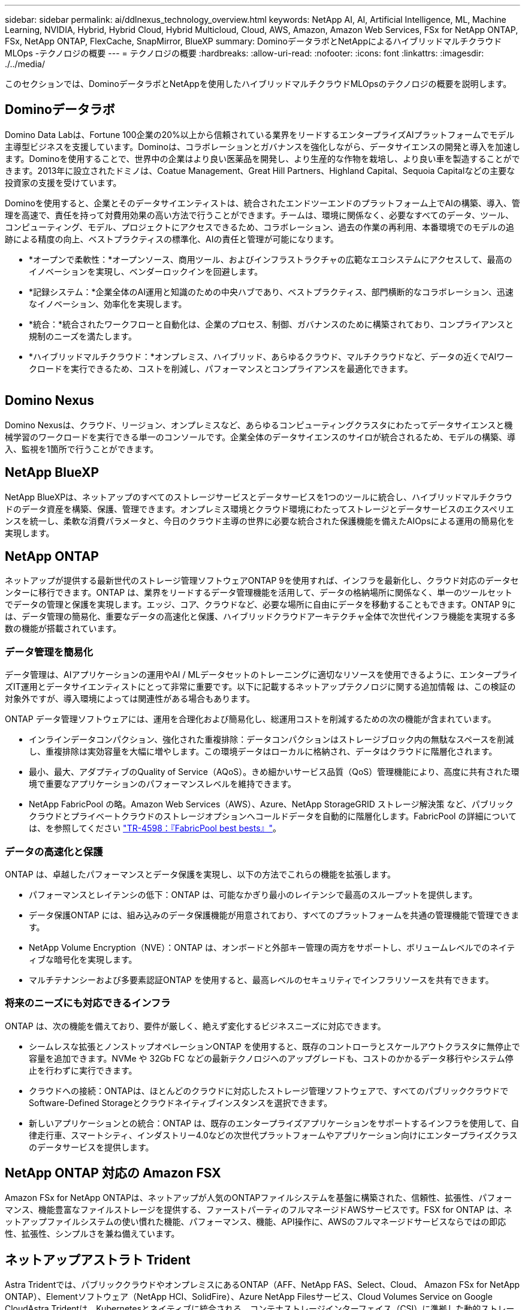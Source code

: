 ---
sidebar: sidebar 
permalink: ai/ddlnexus_technology_overview.html 
keywords: NetApp AI, AI, Artificial Intelligence, ML, Machine Learning, NVIDIA, Hybrid, Hybrid Cloud, Hybrid Multicloud, Cloud, AWS, Amazon, Amazon Web Services, FSx for NetApp ONTAP, FSx, NetApp ONTAP, FlexCache, SnapMirror, BlueXP 
summary: DominoデータラボとNetAppによるハイブリッドマルチクラウドMLOps -テクノロジの概要 
---
= テクノロジの概要
:hardbreaks:
:allow-uri-read: 
:nofooter: 
:icons: font
:linkattrs: 
:imagesdir: ./../media/


[role="lead"]
このセクションでは、DominoデータラボとNetAppを使用したハイブリッドマルチクラウドMLOpsのテクノロジの概要を説明します。



== Dominoデータラボ

Domino Data Labは、Fortune 100企業の20%以上から信頼されている業界をリードするエンタープライズAIプラットフォームでモデル主導型ビジネスを支援しています。Dominoは、コラボレーションとガバナンスを強化しながら、データサイエンスの開発と導入を加速します。Dominoを使用することで、世界中の企業はより良い医薬品を開発し、より生産的な作物を栽培し、より良い車を製造することができます。2013年に設立されたドミノは、Coatue Management、Great Hill Partners、Highland Capital、Sequoia Capitalなどの主要な投資家の支援を受けています。

Dominoを使用すると、企業とそのデータサイエンティストは、統合されたエンドツーエンドのプラットフォーム上でAIの構築、導入、管理を高速で、責任を持って対費用効果の高い方法で行うことができます。チームは、環境に関係なく、必要なすべてのデータ、ツール、コンピューティング、モデル、プロジェクトにアクセスできるため、コラボレーション、過去の作業の再利用、本番環境でのモデルの追跡による精度の向上、ベストプラクティスの標準化、AIの責任と管理が可能になります。

* *オープンで柔軟性：*オープンソース、商用ツール、およびインフラストラクチャの広範なエコシステムにアクセスして、最高のイノベーションを実現し、ベンダーロックインを回避します。
* *記録システム：*企業全体のAI運用と知識のための中央ハブであり、ベストプラクティス、部門横断的なコラボレーション、迅速なイノベーション、効率化を実現します。
* *統合：*統合されたワークフローと自動化は、企業のプロセス、制御、ガバナンスのために構築されており、コンプライアンスと規制のニーズを満たします。
* *ハイブリッドマルチクラウド：*オンプレミス、ハイブリッド、あらゆるクラウド、マルチクラウドなど、データの近くでAIワークロードを実行できるため、コストを削減し、パフォーマンスとコンプライアンスを最適化できます。


image:ddlnexus_image2.png[""]



== Domino Nexus

Domino Nexusは、クラウド、リージョン、オンプレミスなど、あらゆるコンピューティングクラスタにわたってデータサイエンスと機械学習のワークロードを実行できる単一のコンソールです。企業全体のデータサイエンスのサイロが統合されるため、モデルの構築、導入、監視を1箇所で行うことができます。



== NetApp BlueXP

NetApp BlueXPは、ネットアップのすべてのストレージサービスとデータサービスを1つのツールに統合し、ハイブリッドマルチクラウドのデータ資産を構築、保護、管理できます。オンプレミス環境とクラウド環境にわたってストレージとデータサービスのエクスペリエンスを統一し、柔軟な消費パラメータと、今日のクラウド主導の世界に必要な統合された保護機能を備えたAIOpsによる運用の簡易化を実現します。



== NetApp ONTAP

ネットアップが提供する最新世代のストレージ管理ソフトウェアONTAP 9を使用すれば、インフラを最新化し、クラウド対応のデータセンターに移行できます。ONTAP は、業界をリードするデータ管理機能を活用して、データの格納場所に関係なく、単一のツールセットでデータの管理と保護を実現します。エッジ、コア、クラウドなど、必要な場所に自由にデータを移動することもできます。ONTAP 9には、データ管理の簡易化、重要なデータの高速化と保護、ハイブリッドクラウドアーキテクチャ全体で次世代インフラ機能を実現する多数の機能が搭載されています。



=== データ管理を簡易化

データ管理は、AIアプリケーションの運用やAI / MLデータセットのトレーニングに適切なリソースを使用できるように、エンタープライズIT運用とデータサイエンティストにとって非常に重要です。以下に記載するネットアップテクノロジに関する追加情報 は、この検証の対象外ですが、導入環境によっては関連性がある場合もあります。

ONTAP データ管理ソフトウェアには、運用を合理化および簡易化し、総運用コストを削減するための次の機能が含まれています。

* インラインデータコンパクション、強化された重複排除：データコンパクションはストレージブロック内の無駄なスペースを削減し、重複排除は実効容量を大幅に増やします。この環境データはローカルに格納され、データはクラウドに階層化されます。
* 最小、最大、アダプティブのQuality of Service（AQoS）。きめ細かいサービス品質（QoS）管理機能により、高度に共有された環境で重要なアプリケーションのパフォーマンスレベルを維持できます。
* NetApp FabricPool の略。Amazon Web Services（AWS）、Azure、NetApp StorageGRID ストレージ解決策 など、パブリッククラウドとプライベートクラウドのストレージオプションへコールドデータを自動的に階層化します。FabricPool の詳細については、を参照してください https://www.netapp.com/pdf.html?item=/media/17239-tr4598pdf.pdf["TR-4598：『FabricPool best bests』"^]。




=== データの高速化と保護

ONTAP は、卓越したパフォーマンスとデータ保護を実現し、以下の方法でこれらの機能を拡張します。

* パフォーマンスとレイテンシの低下：ONTAP は、可能なかぎり最小のレイテンシで最高のスループットを提供します。
* データ保護ONTAP には、組み込みのデータ保護機能が用意されており、すべてのプラットフォームを共通の管理機能で管理できます。
* NetApp Volume Encryption（NVE）：ONTAP は、オンボードと外部キー管理の両方をサポートし、ボリュームレベルでのネイティブな暗号化を実現します。
* マルチテナンシーおよび多要素認証ONTAP を使用すると、最高レベルのセキュリティでインフラリソースを共有できます。




=== 将来のニーズにも対応できるインフラ

ONTAP は、次の機能を備えており、要件が厳しく、絶えず変化するビジネスニーズに対応できます。

* シームレスな拡張とノンストップオペレーションONTAP を使用すると、既存のコントローラとスケールアウトクラスタに無停止で容量を追加できます。NVMe や 32Gb FC などの最新テクノロジへのアップグレードも、コストのかかるデータ移行やシステム停止を行わずに実行できます。
* クラウドへの接続：ONTAPは、ほとんどのクラウドに対応したストレージ管理ソフトウェアで、すべてのパブリッククラウドでSoftware-Defined Storageとクラウドネイティブインスタンスを選択できます。
* 新しいアプリケーションとの統合：ONTAP は、既存のエンタープライズアプリケーションをサポートするインフラを使用して、自律走行車、スマートシティ、インダストリー4.0などの次世代プラットフォームやアプリケーション向けにエンタープライズクラスのデータサービスを提供します。




== NetApp ONTAP 対応の Amazon FSX

Amazon FSx for NetApp ONTAPは、ネットアップが人気のONTAPファイルシステムを基盤に構築された、信頼性、拡張性、パフォーマンス、機能豊富なファイルストレージを提供する、ファーストパーティのフルマネージドAWSサービスです。FSX for ONTAP は、ネットアップファイルシステムの使い慣れた機能、パフォーマンス、機能、API操作に、AWSのフルマネージドサービスならではの即応性、拡張性、シンプルさを兼ね備えています。



== ネットアップアストラト Trident

Astra Tridentでは、パブリッククラウドやオンプレミスにあるONTAP（AFF、NetApp FAS、Select、Cloud、 Amazon FSx for NetApp ONTAP）、Elementソフトウェア（NetApp HCI、SolidFire）、Azure NetApp Filesサービス、Cloud Volumes Service on Google CloudAstra Tridentは、Kubernetesとネイティブに統合される、コンテナストレージインターフェイス（CSI）に準拠した動的ストレージオーケストレーションツールです。



== Kubernetes

Kubernetes は、 Google が当初設計した、オープンソースの分散型コンテナオーケストレーションプラットフォームであり、 Cloud Native Computing Foundation （ CNCF ）によって管理されています。Kubernetesは、コンテナ化されたアプリケーションの導入、管理、拡張の自動化機能を可能にし、エンタープライズ環境における主要なコンテナオーケストレーションプラットフォームです。



== Amazon Elastic Kubernetes Service（EKS）

Amazon Elastic Kubernetes Service（Amazon EKS）は、AWSクラウドで運用されるマネージドKubernetesサービスです。Amazon EKSは、コンテナのスケジュール設定、アプリケーションの可用性の管理、クラスタデータの格納、その他の重要なタスクを担当するKubernetesコントロールプレーンノードの可用性と拡張性を自動的に管理します。Amazon EKSを使用すると、AWSインフラのパフォーマンス、拡張性、信頼性、可用性のすべてを活用できるだけでなく、AWSのネットワークサービスやセキュリティサービスとの統合も利用できます。
